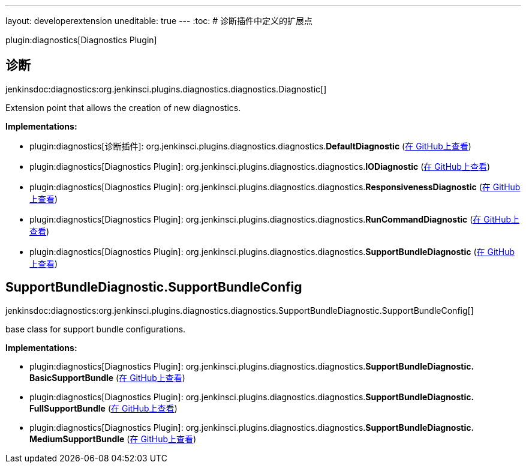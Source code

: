 ---
layout: developerextension
uneditable: true
---
:toc:
# 诊断插件中定义的扩展点

plugin:diagnostics[Diagnostics Plugin]

## 诊断
+jenkinsdoc:diagnostics:org.jenkinsci.plugins.diagnostics.diagnostics.Diagnostic[]+

+++ Extension point that allows the creation of new diagnostics.+++


**Implementations:**

* plugin:diagnostics[诊断插件]: org.+++<wbr/>+++jenkinsci.+++<wbr/>+++plugins.+++<wbr/>+++diagnostics.+++<wbr/>+++diagnostics.+++<wbr/>+++**DefaultDiagnostic** (link:https://github.com/jenkinsci/diagnostics-plugin/search?q=DefaultDiagnostic&type=Code[在 GitHub上查看])
* plugin:diagnostics[Diagnostics Plugin]: org.+++<wbr/>+++jenkinsci.+++<wbr/>+++plugins.+++<wbr/>+++diagnostics.+++<wbr/>+++diagnostics.+++<wbr/>+++**IODiagnostic** (link:https://github.com/jenkinsci/diagnostics-plugin/search?q=IODiagnostic&type=Code[在 GitHub上查看])
* plugin:diagnostics[Diagnostics Plugin]: org.+++<wbr/>+++jenkinsci.+++<wbr/>+++plugins.+++<wbr/>+++diagnostics.+++<wbr/>+++diagnostics.+++<wbr/>+++**ResponsivenessDiagnostic** (link:https://github.com/jenkinsci/diagnostics-plugin/search?q=ResponsivenessDiagnostic&type=Code[在 GitHub上查看])
* plugin:diagnostics[Diagnostics Plugin]: org.+++<wbr/>+++jenkinsci.+++<wbr/>+++plugins.+++<wbr/>+++diagnostics.+++<wbr/>+++diagnostics.+++<wbr/>+++**RunCommandDiagnostic** (link:https://github.com/jenkinsci/diagnostics-plugin/search?q=RunCommandDiagnostic&type=Code[在 GitHub上查看])
* plugin:diagnostics[Diagnostics Plugin]: org.+++<wbr/>+++jenkinsci.+++<wbr/>+++plugins.+++<wbr/>+++diagnostics.+++<wbr/>+++diagnostics.+++<wbr/>+++**SupportBundleDiagnostic** (link:https://github.com/jenkinsci/diagnostics-plugin/search?q=SupportBundleDiagnostic&type=Code[在 GitHub上查看])


## SupportBundleDiagnostic.+++<wbr/>+++SupportBundleConfig
+jenkinsdoc:diagnostics:org.jenkinsci.plugins.diagnostics.diagnostics.SupportBundleDiagnostic.SupportBundleConfig[]+

+++ base class for support bundle configurations.+++


**Implementations:**

* plugin:diagnostics[Diagnostics Plugin]: org.+++<wbr/>+++jenkinsci.+++<wbr/>+++plugins.+++<wbr/>+++diagnostics.+++<wbr/>+++diagnostics.+++<wbr/>+++**SupportBundleDiagnostic.+++<wbr/>+++BasicSupportBundle** (link:https://github.com/jenkinsci/diagnostics-plugin/search?q=SupportBundleDiagnostic.BasicSupportBundle&type=Code[在 GitHub上查看])
* plugin:diagnostics[Diagnostics Plugin]: org.+++<wbr/>+++jenkinsci.+++<wbr/>+++plugins.+++<wbr/>+++diagnostics.+++<wbr/>+++diagnostics.+++<wbr/>+++**SupportBundleDiagnostic.+++<wbr/>+++FullSupportBundle** (link:https://github.com/jenkinsci/diagnostics-plugin/search?q=SupportBundleDiagnostic.FullSupportBundle&type=Code[在 GitHub上查看])
* plugin:diagnostics[Diagnostics Plugin]: org.+++<wbr/>+++jenkinsci.+++<wbr/>+++plugins.+++<wbr/>+++diagnostics.+++<wbr/>+++diagnostics.+++<wbr/>+++**SupportBundleDiagnostic.+++<wbr/>+++MediumSupportBundle** (link:https://github.com/jenkinsci/diagnostics-plugin/search?q=SupportBundleDiagnostic.MediumSupportBundle&type=Code[在 GitHub上查看])

